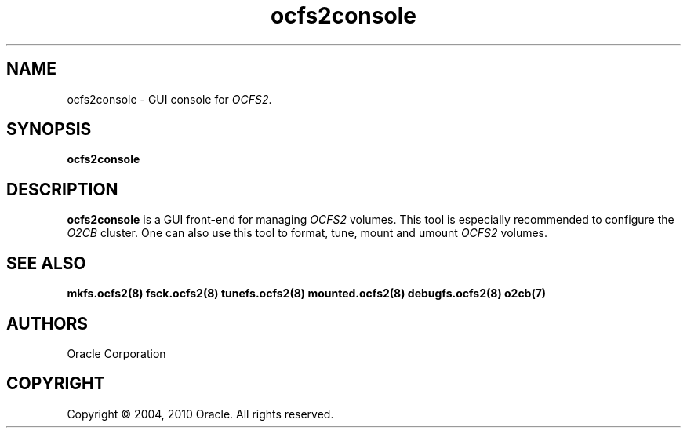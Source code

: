 .TH "ocfs2console" "8" "September 2010" "Version 1.6.4" "OCFS2 Manual Pages"
.SH "NAME"
ocfs2console - GUI console for \fIOCFS2\fR.
.SH "SYNOPSIS"
.B ocfs2console

.SH DESCRIPTION
.PP
\fBocfs2console\fP is a GUI front\-end for managing \fIOCFS2\fR volumes.
This tool is especially recommended to configure the \fIO2CB\fR cluster.
One can also use this tool to format, tune, mount and umount \fIOCFS2\fR volumes.

.SH SEE ALSO
.BR mkfs.ocfs2(8)
.BR fsck.ocfs2(8)
.BR tunefs.ocfs2(8)
.BR mounted.ocfs2(8)
.BR debugfs.ocfs2(8)
.BR o2cb(7)

.SH AUTHORS
Oracle Corporation

.SH COPYRIGHT
Copyright \(co 2004, 2010 Oracle. All rights reserved.
